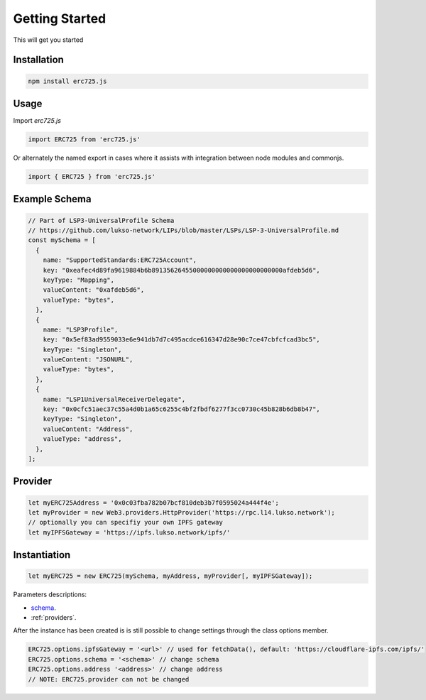 .. _getting-started:

==================================================
Getting Started
==================================================

This will get you started

--------------------------------------------------
Installation
--------------------------------------------------

.. code-block:: shell

  npm install erc725.js


--------------------------------------------------
Usage
--------------------------------------------------

Import `erc725.js`

.. code-block:: javascript

  import ERC725 from 'erc725.js'

Or alternately the named export in cases where it assists with integration between node modules and commonjs.

.. code-block:: javascript

  import { ERC725 } from 'erc725.js'


--------------------------------------------------
Example Schema
--------------------------------------------------
.. code-block:: javascript

  // Part of LSP3-UniversalProfile Schema
  // https://github.com/lukso-network/LIPs/blob/master/LSPs/LSP-3-UniversalProfile.md
  const mySchema = [
    {
      name: "SupportedStandards:ERC725Account",
      key: "0xeafec4d89fa9619884b6b89135626455000000000000000000000000afdeb5d6",
      keyType: "Mapping",
      valueContent: "0xafdeb5d6",
      valueType: "bytes",
    },
    {
      name: "LSP3Profile",
      key: "0x5ef83ad9559033e6e941db7d7c495acdce616347d28e90c7ce47cbfcfcad3bc5",
      keyType: "Singleton",
      valueContent: "JSONURL",
      valueType: "bytes",
    },
    {
      name: "LSP1UniversalReceiverDelegate",
      key: "0x0cfc51aec37c55a4d0b1a65c6255c4bf2fbdf6277f3cc0730c45b828b6db8b47",
      keyType: "Singleton",
      valueContent: "Address",
      valueType: "address",
    },
  ];


--------------------------------------------------
Provider
--------------------------------------------------

.. code-block:: javascript
  
  let myERC725Address = '0x0c03fba782b07bcf810deb3b7f0595024a444f4e';
  let myProvider = new Web3.providers.HttpProvider('https://rpc.l14.lukso.network');
  // optionally you can specifiy your own IPFS gateway
  let myIPFSGateway = 'https://ipfs.lukso.network/ipfs/'

--------------------------------------------------
Instantiation
--------------------------------------------------

.. code-block:: javascript

    let myERC725 = new ERC725(mySchema, myAddress, myProvider[, myIPFSGateway]);


Parameters descriptions:

* `schema <https://github.com/lukso-network/LIPs/blob/master/LSPs/LSP-2-ERC725YJSONSchema.md>`_.
* :ref:`providers`.

After the instance has been created is is still possible to change settings through the class options member.

.. code-block:: javascript 

    ERC725.options.ipfsGateway = '<url>' // used for fetchData(), default: 'https://cloudflare-ipfs.com/ipfs/'
    ERC725.options.schema = '<schema>' // change schema
    ERC725.options.address '<address>' // change address
    // NOTE: ERC725.provider can not be changed
